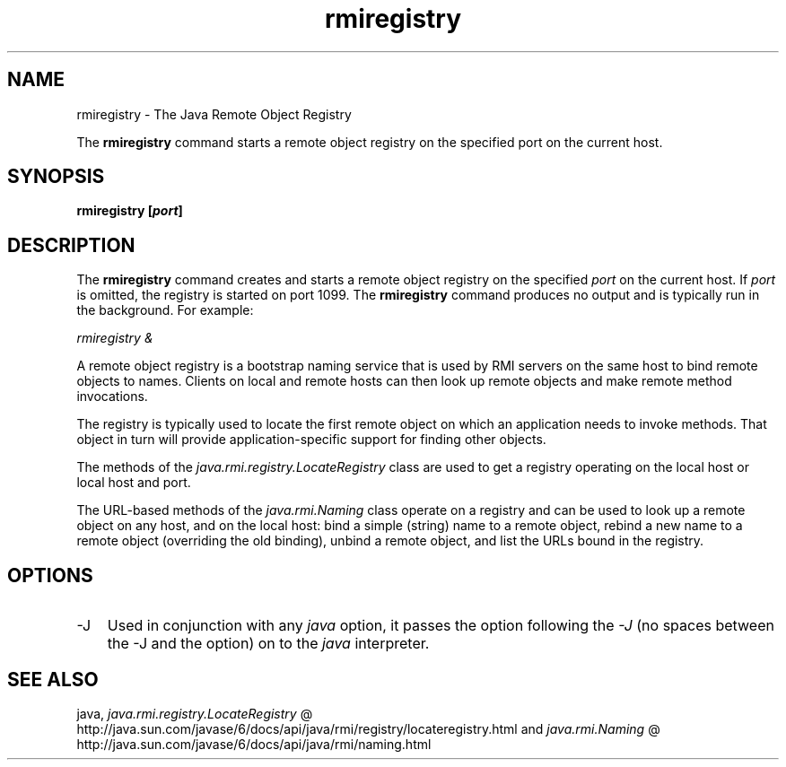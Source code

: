 .'" t
."
." Copyright 2000-2006 Sun Microsystems, Inc.  All Rights Reserved.
." DO NOT ALTER OR REMOVE COPYRIGHT NOTICES OR THIS FILE HEADER.
."
." This code is free software; you can redistribute it and/or modify it
." under the terms of the GNU General Public License version 2 only, as
." published by the Free Software Foundation.
."
." This code is distributed in the hope that it will be useful, but WITHOUT
." ANY WARRANTY; without even the implied warranty of MERCHANTABILITY or
." FITNESS FOR A PARTICULAR PURPOSE.  See the GNU General Public License
." version 2 for more details (a copy is included in the LICENSE file that
." accompanied this code).
."
." You should have received a copy of the GNU General Public License version
." 2 along with this work; if not, write to the Free Software Foundation,
." Inc., 51 Franklin St, Fifth Floor, Boston, MA 02110-1301 USA.
."
." Please contact Sun Microsystems, Inc., 4150 Network Circle, Santa Clara,
." CA 95054 USA or visit www.sun.com if you need additional information or
." have any questions.
."
." `
.TH rmiregistry 1 "05 Aug 2006"
." Generated by html2roff

.LP
.SH NAME
rmiregistry \- The Java Remote Object Registry
.LP

.LP
.LP
The \f3rmiregistry\fP command starts a remote object registry on the specified port on the current host.
.LP
.SH "SYNOPSIS"
.LP

.LP
.nf
\f3
.fl
rmiregistry [\fP\f4port\fP\f3]
.fl
\fP
.fi

.LP
.SH "DESCRIPTION"
.LP

.LP
.LP
The \f3rmiregistry\fP command creates and starts a remote object registry on the specified \f2port\fP on the current host. If \f2port\fP is omitted, the registry is started on port 1099. The \f3rmiregistry\fP command produces no output and is typically run in the background. For example:
.LP
.LP
\f2rmiregistry &\fP
.LP
.LP
A remote object registry is a bootstrap naming service that is used by RMI servers on the same host to bind remote objects to names. Clients on local and remote hosts can then look up remote objects and make remote method invocations.
.LP
.LP
The registry is typically used to locate the first remote object on which an application needs to invoke methods. That object in turn will provide application\-specific support for finding other objects.
.LP
.LP
The methods of the \f2java.rmi.registry.LocateRegistry\fP class are used to get a registry operating on the local host or local host and port.
.LP
.LP
The URL\-based methods of the \f2java.rmi.Naming\fP class operate on a registry and can be used to look up a remote object on any host, and on the local host: bind a simple (string) name to a remote object, rebind a new name to a remote object (overriding the old binding), unbind a remote object, and list the URLs bound in the registry.
.LP
.SH "OPTIONS"
.LP

.LP
.TP 3
\-J 
Used in conjunction with any \f2java\fP option, it passes the option following the \f2\-J\fP (no spaces between the \-J and the option) on to the \f2java\fP interpreter. 
.LP
.SH "SEE ALSO"
.LP

.LP
.LP
java, 
.na
\f2java.rmi.registry.LocateRegistry\fP @
.fi
http://java.sun.com/javase/6/docs/api/java/rmi/registry/locateregistry.html and 
.na
\f2java.rmi.Naming\fP @
.fi
http://java.sun.com/javase/6/docs/api/java/rmi/naming.html
.LP

.LP
 
